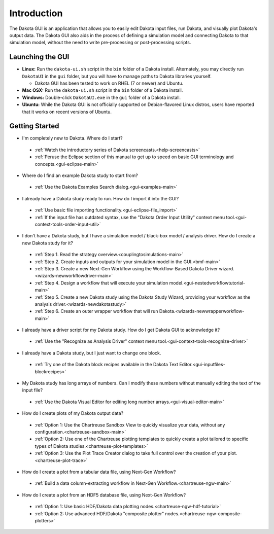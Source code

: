 Introduction
============

The Dakota GUI is an application that allows you to easily edit Dakota input files, run Dakota, and visually plot Dakota's output data.  The Dakota GUI also aids in the process of defining a simulation model and connecting Dakota to that simulation model, without the need to write pre-processing or post-processing scripts.

.. _dakota-gui-quickstart:

-----------------
Launching the GUI
-----------------

- **Linux:** Run the ``dakota-ui.sh`` script in the ``bin`` folder of a Dakota install. Alternately, you may directly run ``DakotaUI`` in the ``gui`` folder, but you will have to manage paths to Dakota libraries yourself.

  - Dakota GUI has been tested to work on RHEL (7 or newer) and Ubuntu.
 
- **Mac OSX:** Run the ``dakota-ui.sh`` script in the ``bin`` folder of a Dakota install.
- **Windows:** Double-click ``DakotaUI.exe`` in the ``gui`` folder of a Dakota install.
- **Ubuntu:** While the Dakota GUI is not officially supported on Debian-flavored Linux distros, users have reported that it works on recent versions of Ubuntu.

---------------
Getting Started
---------------

- I'm completely new to Dakota.  Where do I start?

 - :ref:`Watch the introductory series of Dakota screencasts.<help-screencasts>`
 - :ref:`Peruse the Eclipse section of this manual to get up to speed on basic GUI terminology and concepts.<gui-eclipse-main>`
 
- Where do I find an example Dakota study to start from?

 - :ref:`Use the Dakota Examples Search dialog.<gui-examples-main>`
 
- I already have a Dakota study ready to run.  How do I import it into the GUI?

 - :ref:`Use basic file importing functionality.<gui-eclipse-file_import>`
 - :ref:`If the input file has outdated syntax, use the "Dakota Order Input Utility" context menu tool.<gui-context-tools-order-input-util>`
 
- I don't have a Dakota study, but I have a simulation model / black-box model / analysis driver. How do I create a new Dakota study for it?

 - :ref:`Step 1. Read the strategy overview.<couplingtosimulations-main>`
 - :ref:`Step 2. Create inputs and outputs for your simulation model in the GUI.<bmf-main>`
 - :ref:`Step 3. Create a new Next-Gen Workflow using the Workflow-Based Dakota Driver wizard.<wizards-newworkflowdriver-main>`
 - :ref:`Step 4. Design a workflow that will execute your simulation model.<gui-nestedworkflowtutorial-main>`
 - :ref:`Step 5. Create a new Dakota study using the Dakota Study Wizard, providing your workflow as the analysis driver.<wizards-newdakotastudy>`
 - :ref:`Step 6. Create an outer wrapper workflow that will run Dakota.<wizards-newwrapperworkflow-main>` 
 
- I already have a driver script for my Dakota study.  How do I get Dakota GUI to acknowledge it?

 - :ref:`Use the "Recognize as Analysis Driver" context menu tool.<gui-context-tools-recognize-driver>` 
 
- I already have a Dakota study, but I just want to change one block.

 - :ref:`Try one of the Dakota block recipes available in the Dakota Text Editor.<gui-inputfiles-blockrecipes>`
 
- My Dakota study has long arrays of numbers.  Can I modify these numbers without manually editing the text of the input file?

 - :ref:`Use the Dakota Visual Editor for editing long number arrays.<gui-visual-editor-main>`

- How do I create plots of my Dakota output data?

 - :ref:`Option 1:  Use the Chartreuse Sandbox View to quickly visualize your data, without any configuration.<chartreuse-sandbox-main>`
 - :ref:`Option 2:  Use one of the Chartreuse plotting templates to quickly create a plot tailored to specific types of Dakota studies.<chartreuse-plot-templates>`
 - :ref:`Option 3:  Use the Plot Trace Creator dialog to take full control over the creation of your plot.<chartreuse-plot-trace>`

- How do I create a plot from a tabular data file, using Next-Gen Workflow?

 - :ref:`Build a data column-extracting workflow in Next-Gen Workflow.<chartreuse-ngw-main>`

- How do I create a plot from an HDF5 database file, using Next-Gen Workflow?

 - :ref:`Option 1:  Use basic HDF/Dakota data plotting nodes.<chartreuse-ngw-hdf-tutorial>`
 - :ref:`Option 2:  Use advanced HDF/Dakota "composite plotter" nodes.<chartreuse-ngw-composite-plotters>` 